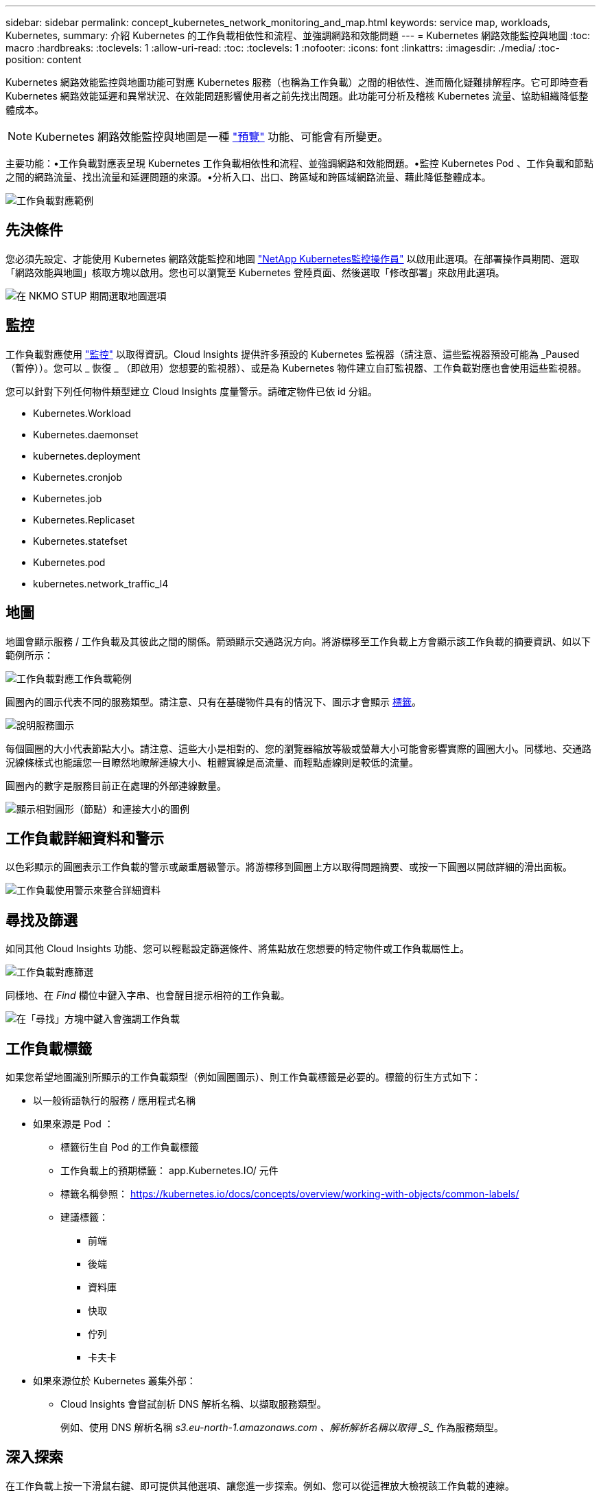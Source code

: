 ---
sidebar: sidebar 
permalink: concept_kubernetes_network_monitoring_and_map.html 
keywords: service map, workloads, Kubernetes, 
summary: 介紹 Kubernetes 的工作負載相依性和流程、並強調網路和效能問題 
---
= Kubernetes 網路效能監控與地圖
:toc: macro
:hardbreaks:
:toclevels: 1
:allow-uri-read: 
:toc: 
:toclevels: 1
:nofooter: 
:icons: font
:linkattrs: 
:imagesdir: ./media/
:toc-position: content


[role="lead"]
Kubernetes 網路效能監控與地圖功能可對應 Kubernetes 服務（也稱為工作負載）之間的相依性、進而簡化疑難排解程序。它可即時查看 Kubernetes 網路效能延遲和異常狀況、在效能問題影響使用者之前先找出問題。此功能可分析及稽核 Kubernetes 流量、協助組織降低整體成本。


NOTE: Kubernetes 網路效能監控與地圖是一種 link:concept_preview_features.html["預覽"] 功能、可能會有所變更。

主要功能：•工作負載對應表呈現 Kubernetes 工作負載相依性和流程、並強調網路和效能問題。•監控 Kubernetes Pod 、工作負載和節點之間的網路流量、找出流量和延遲問題的來源。•分析入口、出口、跨區域和跨區域網路流量、藉此降低整體成本。

image:workload-map-animated.gif["工作負載對應範例"]



== 先決條件

您必須先設定、才能使用 Kubernetes 網路效能監控和地圖 link:task_config_telegraf_agent_k8s.html["NetApp Kubernetes監控操作員"] 以啟用此選項。在部署操作員期間、選取「網路效能與地圖」核取方塊以啟用。您也可以瀏覽至 Kubernetes 登陸頁面、然後選取「修改部署」來啟用此選項。

image:ServiceMap_NKMO_Deployment_Options.png["在 NKMO STUP 期間選取地圖選項"]



== 監控

工作負載對應使用 link:task_create_monitor.html["監控"] 以取得資訊。Cloud Insights 提供許多預設的 Kubernetes 監視器（請注意、這些監視器預設可能為 _Paused （暫停））。您可以 _ 恢復 _ （即啟用）您想要的監視器）、或是為 Kubernetes 物件建立自訂監視器、工作負載對應也會使用這些監視器。

您可以針對下列任何物件類型建立 Cloud Insights 度量警示。請確定物件已依 id 分組。

* Kubernetes.Workload
* Kubernetes.daemonset
* kubernetes.deployment
* Kubernetes.cronjob
* Kubernetes.job
* Kubernetes.Replicaset
* Kubernetes.statefset
* Kubernetes.pod
* kubernetes.network_traffic_l4




== 地圖

地圖會顯示服務 / 工作負載及其彼此之間的關係。箭頭顯示交通路況方向。將游標移至工作負載上方會顯示該工作負載的摘要資訊、如以下範例所示：

image:ServiceMap_Simple_Example.png["工作負載對應工作負載範例"]

圓圈內的圖示代表不同的服務類型。請注意、只有在基礎物件具有的情況下、圖示才會顯示 <<workload-labels,標籤>>。

image:ServiceMap_Icons.png["說明服務圖示"]

每個圓圈的大小代表節點大小。請注意、這些大小是相對的、您的瀏覽器縮放等級或螢幕大小可能會影響實際的圓圈大小。同樣地、交通路況線條樣式也能讓您一目瞭然地瞭解連線大小、粗體實線是高流量、而輕點虛線則是較低的流量。

圓圈內的數字是服務目前正在處理的外部連線數量。

image:ServiceMap_Node_and_Connection_Legend.png["顯示相對圓形（節點）和連接大小的圖例"]



== 工作負載詳細資料和警示

以色彩顯示的圓圈表示工作負載的警示或嚴重層級警示。將游標移到圓圈上方以取得問題摘要、或按一下圓圈以開啟詳細的滑出面板。

image:Workload_Map_Slideout_with_Alert.png["工作負載使用警示來整合詳細資料"]



== 尋找及篩選

如同其他 Cloud Insights 功能、您可以輕鬆設定篩選條件、將焦點放在您想要的特定物件或工作負載屬性上。

image:Workload_Map_Filtering.png["工作負載對應篩選"]

同樣地、在 _Find_ 欄位中鍵入字串、也會醒目提示相符的工作負載。

image:Workload_Map_Find_Highlighting.png["在「尋找」方塊中鍵入會強調工作負載"]



== 工作負載標籤

如果您希望地圖識別所顯示的工作負載類型（例如圓圈圖示）、則工作負載標籤是必要的。標籤的衍生方式如下：

* 以一般術語執行的服務 / 應用程式名稱
* 如果來源是 Pod ：
+
** 標籤衍生自 Pod 的工作負載標籤
** 工作負載上的預期標籤： app.Kubernetes.IO/ 元件
** 標籤名稱參照： https://kubernetes.io/docs/concepts/overview/working-with-objects/common-labels/[]
** 建議標籤：
+
*** 前端
*** 後端
*** 資料庫
*** 快取
*** 佇列
*** 卡夫卡




* 如果來源位於 Kubernetes 叢集外部：
+
** Cloud Insights 會嘗試剖析 DNS 解析名稱、以擷取服務類型。
+
例如、使用 DNS 解析名稱 _s3.eu-north-1.amazonaws.com 、解析解析名稱以取得 _S__ 作為服務類型。







== 深入探索

在工作負載上按一下滑鼠右鍵、即可提供其他選項、讓您進一步探索。例如、您可以從這裡放大檢視該工作負載的連線。

image:Workload_Map_Zoom_Into_Connections.png["工作負載對應右鍵按一下「縮放」以顯示工作負載的連線"]

或者、您也可以開啟「詳細資料」滑出面板、直接檢視「 _Summary_ 」、「 _Network_ 」或「 _Pod & Storage_ 」標籤。

image:Workload_Map_Detail_Network_Slideout.png["詳細資料投影片網路索引標籤範例"]

最後、選取 _ 移至資產頁面 _ 將會開啟工作負載的詳細資產登陸頁面。

image:Workload_Map_Asset_Page.png["工作負載資產頁面"]
